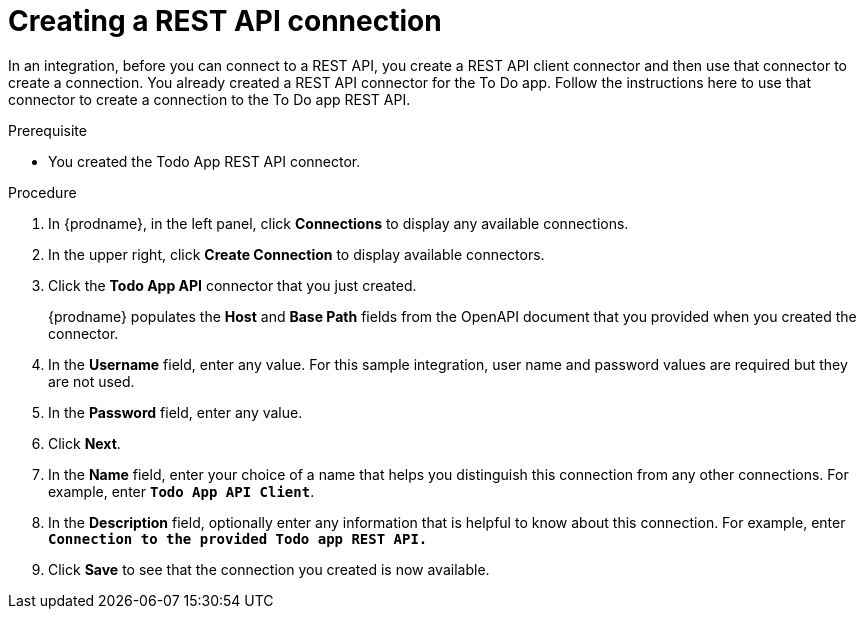 // Module included in the following assemblies:
// as_amq2api-intro.adoc

[id='amq2api-create-rest-api-connection_{context}']
= Creating a REST API connection

In an integration, before you can connect to a REST API, you create a REST API 
client connector and then use that connector to create a connection. 
You already created a REST API connector for the To Do app. Follow the 
instructions here to use that connector to create a connection to the 
To Do app REST API. 

.Prerequisite
* You created the Todo App REST API connector. 

.Procedure

. In {prodname}, in the left panel, click *Connections* to
display any available connections.
. In the upper right, click *Create Connection* to display
available connectors.
. Click the *Todo App API* connector that you just created.
+
{prodname} populates the *Host* and *Base Path* fields from the
OpenAPI document that you provided when you created the connector.
. In the *Username* field, enter any value. For this sample integration,
user name and password values are required but they are not used.
. In the *Password* field, enter any value. 
. Click *Next*.
. In the *Name* field, enter your choice of a name that
helps you distinguish this connection from any other connections.
For example, enter `*Todo App API Client*`.
. In the *Description* field, optionally enter any information that
is helpful to know about this connection. For example, enter
`*Connection to the provided Todo app REST API.*`
. Click *Save* to see that the connection you
created is now available.

